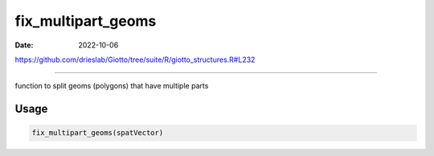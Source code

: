 ===================
fix_multipart_geoms
===================

:Date: 2022-10-06

https://github.com/drieslab/Giotto/tree/suite/R/giotto_structures.R#L232

===========

function to split geoms (polygons) that have multiple parts

Usage
=====

.. code:: r

   fix_multipart_geoms(spatVector)
